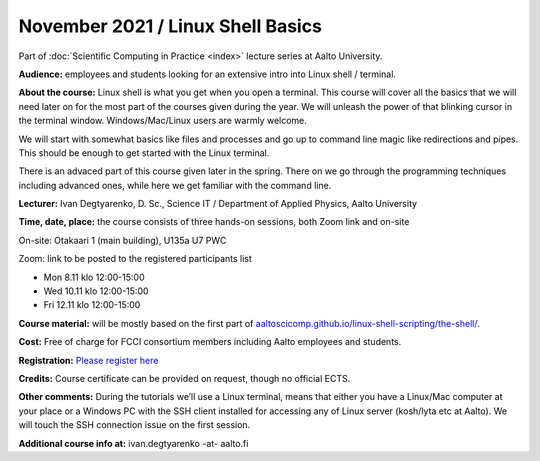 ==================================
November 2021 / Linux Shell Basics
==================================

Part of :doc:`Scientific Computing in Practice <index>` lecture series at Aalto University.

**Audience:** employees and students looking for an extensive intro into Linux shell / terminal.

**About the course:** Linux shell is what you get when you open a terminal. This course will cover all the basics that we will need later on for the most part of the courses given during the year. We will unleash the power of that blinking cursor in the terminal window. Windows/Mac/Linux users are warmly welcome.

We will start with somewhat basics like files and processes and go up to command line magic like redirections and pipes. This should be enough to get started with the Linux terminal.

There is an advaced part of this course given later in the spring. There on we go through the programming techniques including advanced ones, while here we get familiar with the command line.

**Lecturer:** Ivan Degtyarenko, D. Sc., Science IT / Department of Applied Physics, Aalto University

**Time, date, place:** the course consists of three hands-on sessions, both Zoom link and on-site

On-site: Otakaari 1 (main building), U135a U7 PWC

Zoom: link to be posted to the registered participants list

- Mon 8.11 klo 12:00-15:00
- Wed 10.11 klo 12:00-15:00
- Fri 12.11 klo 12:00-15:00

**Course material:** will be mostly based on the first part of `aaltoscicomp.github.io/linux-shell-scripting/the-shell/ <https://aaltoscicomp.github.io/linux-shell-scripting/the-shell/>`__.

**Cost:** Free of charge for FCCI consortium members including Aalto employees and students.

**Registration:** `Please register here <https://forms.gle/EmoGVMHB7hYCcHRR8>`__

**Credits:** Course certificate can be provided on request, though no official ECTS.

**Other comments:** During the tutorials we’ll use a Linux terminal, means that either you have a Linux/Mac computer at your place or a Windows PC with the SSH client installed for accessing any of Linux server (kosh/lyta etc at Aalto). We will touch the SSH connection issue on the first session.

**Additional course info at:** ivan.degtyarenko -at- aalto.fi
